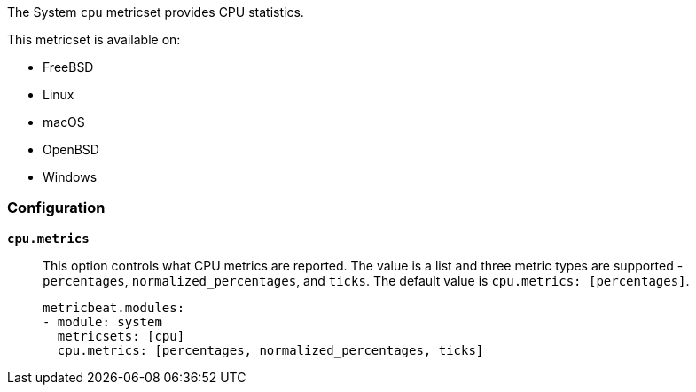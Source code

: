 The System `cpu` metricset provides CPU statistics.

This metricset is available on:

- FreeBSD
- Linux
- macOS
- OpenBSD
- Windows

[float]
=== Configuration

*`cpu.metrics`*:: This option controls what CPU metrics are reported. The value
is a list and three metric types are supported - `percentages`,
`normalized_percentages`, and `ticks`. The default value is
`cpu.metrics: [percentages]`.
+
[source,yaml]
----
metricbeat.modules:
- module: system
  metricsets: [cpu]
  cpu.metrics: [percentages, normalized_percentages, ticks]
----
